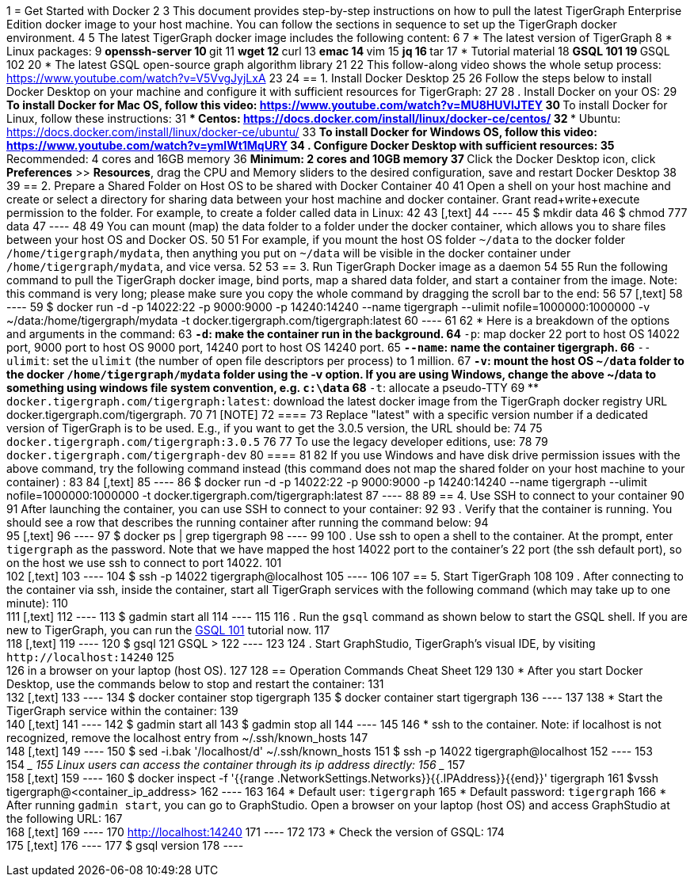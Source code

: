 1 = Get Started with Docker
2 
3 This document provides step-by-step instructions on how to pull the latest TigerGraph Enterprise Edition docker image to your host machine. You can follow the sections in sequence to set up the TigerGraph docker environment.
4 
5 The latest TigerGraph docker image includes the following content:
6 
7 * The latest version of TigerGraph
8 * Linux packages:
9  ** openssh-server
10  ** git
11  ** wget
12  ** curl
13  ** emac
14  ** vim
15  ** jq
16  ** tar
17 * Tutorial material
18  ** GSQL 101
19  ** GSQL 102
20 * The latest GSQL open-source graph algorithm library
21 
22 This follow-along video shows the whole setup process: https://www.youtube.com/watch?v=V5VvgJyjLxA
23 
24 == 1. Install Docker Desktop
25 
26 Follow the steps below to install Docker Desktop on your machine and configure it with sufficient resources for TigerGraph:
27 
28 . Install Docker on your OS:
29  ** To install Docker for Mac OS, follow this video: https://www.youtube.com/watch?v=MU8HUVlJTEY
30  ** To install Docker for Linux, follow these instructions:
31   *** Centos: https://docs.docker.com/install/linux/docker-ce/centos/
32   *** Ubuntu: https://docs.docker.com/install/linux/docker-ce/ubuntu/
33  ** To install Docker for Windows OS, follow this video: https://www.youtube.com/watch?v=ymlWt1MqURY
34 . Configure Docker Desktop with sufficient resources:
35  ** Recommended: 4 cores and 16GB memory
36  ** Minimum: 2 cores and 10GB memory
37  ** Click the Docker Desktop icon, click *Preferences* >> *Resources*, drag the CPU and Memory sliders to the desired configuration, save and restart Docker Desktop
38 
39 == 2. Prepare a Shared Folder on Host OS to be shared with Docker Container
40 
41 Open a shell on your host machine and create or select a directory for sharing data between your host machine and docker container. Grant read+write+execute permission to the folder. For example, to create a folder called data in Linux:
42 
43 [,text]
44 ----
45     $ mkdir data
46     $ chmod 777 data
47 ----
48 
49 You can mount (map) the data folder to a folder under the docker container, which allows you to share files between your host OS and Docker OS.
50 
51 For example, if you mount the host OS folder `~/data` to the docker folder `/home/tigergraph/mydata`,  then anything you put on `~/data` will be visible in the docker container under `/home/tigergraph/mydata`, and vice versa.
52 
53 == 3. Run TigerGraph Docker image as a daemon
54 
55 Run the following command to pull the TigerGraph docker image, bind ports, map a shared data folder, and start a container from the image. Note: this command is very long; please make sure you copy the whole command by dragging the scroll bar to the end:
56 
57 [,text]
58 ----
59 $ docker run -d -p 14022:22 -p 9000:9000 -p 14240:14240 --name tigergraph --ulimit nofile=1000000:1000000 -v ~/data:/home/tigergraph/mydata -t docker.tigergraph.com/tigergraph:latest
60 ----
61 
62 * Here is a breakdown of the options and arguments in the command:
63  ** `-d`: make the container run in the background.
64  ** `-p`: map docker 22 port to host OS 14022 port, 9000 port to host OS 9000 port, 14240 port to host OS 14240 port.
65  ** `--name`: name the container tigergraph.
66  ** `--ulimit`: set the `ulimit` (the number of open file descriptors per process) to 1 million.
67  ** `-v`: mount the host OS `~/data` folder to the docker `/home/tigergraph/mydata` folder using the -v option. If you are using Windows, change the above ~/data to something using windows file system convention, e.g. `c:\data`
68  ** `-t`: allocate a pseudo-TTY
69  ** `docker.tigergraph.com/tigergraph:latest`:  download the latest docker image from the TigerGraph docker registry URL docker.tigergraph.com/tigergraph.
70 
71 [NOTE]
72 ====
73 Replace "latest" with a specific version number if a dedicated version of TigerGraph is to be used. E.g., if you want to get the 3.0.5 version, the URL should be:
74 
75 `docker.tigergraph.com/tigergraph:3.0.5`
76 
77 To use the legacy developer editions, use:
78 
79 `docker.tigergraph.com/tigergraph-dev`
80 ====
81 
82 If you use Windows and have disk drive permission issues with the above command,  try the following command instead (this command does not map the shared folder on your host machine to your container) :
83 
84 [,text]
85 ----
86 $ docker run -d -p 14022:22 -p 9000:9000 -p 14240:14240 --name tigergraph --ulimit nofile=1000000:1000000 -t docker.tigergraph.com/tigergraph:latest
87 ----
88 
89 == 4. Use SSH to connect to your container
90 
91 After launching the container, you can use SSH to connect to your container:
92 
93 . Verify that the container is running. You should see a row that describes the running container after running the command below:
94 +
95 [,text]
96 ----
97 $ docker ps | grep tigergraph
98 ----
99 
100 . Use ssh to open a shell to the container. At the prompt, enter `tigergraph`  as the password. Note that we have mapped the host 14022 port to the container's 22 port (the ssh default port), so on the host we use ssh to connect to port 14022.
101 +
102 [,text]
103 ----
104 $ ssh -p 14022 tigergraph@localhost
105 ----
106 
107 == 5. Start TigerGraph
108 
109 . After connecting to the container via ssh, inside the container, start all TigerGraph services with the following command (which may take up to one minute):
110 +
111 [,text]
112 ----
113 $ gadmin start all
114 ----
115 
116 . Run the `gsql` command as shown below to start the GSQL shell. If you are new to TigerGraph, you can run the xref:gsql-ref:tutorials:gsql-101/README.adoc[GSQL 101] tutorial now.
117 +
118 [,text]
119 ----
120 $ gsql
121 GSQL >
122 ----
123 
124 . Start GraphStudio, TigerGraph's visual IDE, by visiting `+http://localhost:14240+`
125 +
126 in a browser on your laptop (host OS).
127 
128 == Operation Commands Cheat Sheet
129 
130 * After you start Docker Desktop, use the commands below to stop and restart the container:
131 +
132 [,text]
133 ----
134   $ docker container stop tigergraph
135   $ docker container start tigergraph
136 ----
137 
138 * Start the TigerGraph service within the container:
139 +
140 [,text]
141 ----
142   $ gadmin start all
143   $ gadmin stop  all
144 ----
145 
146 * ssh to the container. Note: if localhost is not recognized, remove the localhost entry from ~/.ssh/known_hosts
147 +
148 [,text]
149 ----
150   $ sed -i.bak '/localhost/d' ~/.ssh/known_hosts
151   $ ssh -p 14022 tigergraph@localhost
152 ----
153 +
154 ____
155 Linux users can access the container through its ip address directly:
156 ____
157 +
158 [,text]
159 ----
160   $ docker inspect -f '{{range .NetworkSettings.Networks}}{{.IPAddress}}{{end}}' tigergraph
161   $vssh tigergraph@<container_ip_address>
162 ----
163 
164 * Default user: `tigergraph`
165 * Default password: `tigergraph`
166 * After running `gadmin start`, you can go to GraphStudio. Open a browser on your laptop (host OS) and access GraphStudio at the following URL:
167 +
168 [,text]
169 ----
170   http://localhost:14240
171 ----
172 
173 * Check the version of GSQL:
174 +
175 [,text]
176 ----
177 $ gsql version
178 ----
